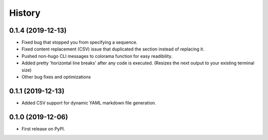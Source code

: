 =======
History
=======

0.1.4 (2019-12-13)
------------------
* Fixed bug that stopped you from specifying a sequence.
* Fixed content replacement (CSV) issue that duplicated the section instead of replacing it.
* Pushed non-hugo CLI messages to colorama function for easy readibility.
* Added pretty 'horizontal line breaks' after any code is executed. (Resizes the next output to your existing terminal size)
* Other bug fixes and optimizations

0.1.1 (2019-12-13)
------------------
* Added CSV support for dynamic YAML markdown file generation.

0.1.0 (2019-12-06)
------------------

* First release on PyPI.
